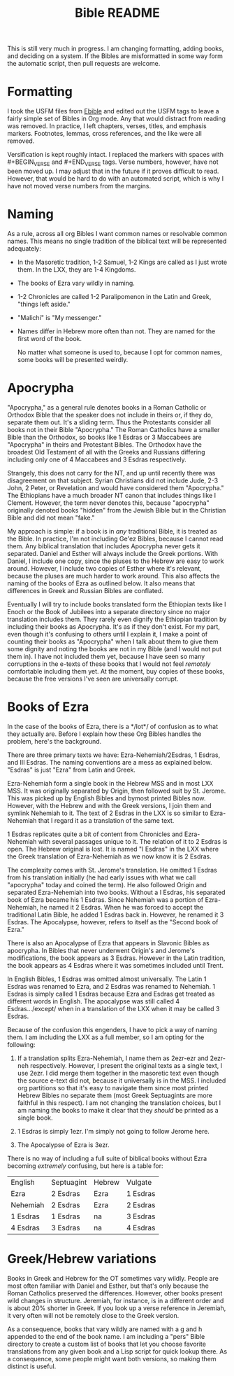 #+TITLE: Bible README

This is still very much in progress. I am changing formatting, adding books, and deciding on a system. If the Bibles are misformatted in some way form the automatic script, then pull requests are welcome.

* Formatting

I took the USFM files from [[https://ebible.org][Ebible]] and edited out the USFM tags to leave a fairly simple set of Bibles in Org mode. Any that would distract from reading was removed. In practice, I left chapters, verses, titles, and emphasis markers. Footnotes, lemmas, cross references, and the like were all removed.

Versification is kept roughly intact. I replaced the \qN markers with spaces with #+BEGIN_VERSE and #+END_VERSE tags. Verse numbers, however, have not been moved up. I may adjust that in the future if it proves difficult to read. However, that would be hard to do with an automated script, which is why I have not moved verse numbers from the margins.

* Naming

  As a rule, across all org Bibles I want common names or resolvable common names. This means no single tradition of the biblical text will be represented adequately:

  - In the Masoretic tradition, 1-2 Samuel, 1-2 Kings are called as I just wrote them. In the LXX, they are 1-4 Kingdoms.
  - The books of Ezra vary wildly in naming.
  - 1-2 Chronicles are called 1-2 Paralipomenon in the Latin and Greek, "things left aside."
  - "Malichi" is "My messenger."
  - Names differ in Hebrew more often than not. They are named for the first word of the book.

    No matter what someone is used to, because I opt for common names, some books will be presented weirdly.

* Apocrypha

"Apocrypha," as a general rule denotes books in a Roman Catholic or Orthodox Bible that the speaker does not include in theirs or, if they do, separate them out. It's a sliding term. Thus the Protestants consider all books not in their Bible "Apocrypha." The Roman Catholics have a smaller Bible than the Orthodox, so books like 1 Esdras or 3 Maccabees are "Apocrypha" in theirs and Protestant Bibles. The Orthodox have the broadest Old Testament of all with the Greeks and Russians differing including only one of 4 Maccabees and 3 Esdras respectively.

Strangely, this does not carry for the NT, and up until recently there was disagreement on that subject. Syrian Christians did not include Jude, 2-3 John, 2 Peter, or Revelation and would have considered them "Apocrypha." The Ethiopians have a much broader NT canon that includes things like I Clement. However, the term never denotes this, because "apocrypha" originally denoted books "hidden" from the Jewish Bible but in the Christian Bible and did not mean "fake."

My approach is simple: if a book is in /any/ traditional Bible, it is treated as the Bible. In practice, I'm not including Ge'ez Bibles, because I cannot read them. Any biblical translation that includes Apocrypha never gets it separated. Daniel and Esther will always include the Greek portions. With Daniel, I include one copy, since the pluses to the Hebrew are easy to work around. However, I include two copies of Esther where it's relevant, because the pluses are much harder to work around. This also affects the naming of the books of Ezra as outlined below. It also means that differences in Greek and Russian Bibles are conflated.

Eventually I will try to include books translated form the Ethiopian texts like I Enoch or the Book of Jubilees into a separate directory since no major translation includes them. They rarely even dignify the Ethiopian tradition by including their books as Apocrypha. It's as if they don't exist. For my part, even though it's confusing to others until I explain it, I make a point of counting their books as "Apocrypha" when I talk about them to give them some dignity and noting the books are not in my Bible (and I would not put them in). I have not included them yet, because I have seen so many corruptions in the e-texts of these books that I would not feel /remotely/ comfortable including them yet. At the moment, buy copies of these books, because the free versions I've seen are universally corrupt.

* Books of Ezra

In the case of the books of Ezra, there is a */lot*/ of confusion as to what they actually are. Before I explain how these Org Bibles handles the problem, here's the background.

There are three primary texts we have: Ezra-Nehemiah/2Esdras, 1 Esdras, and III Esdras. The naming conventions are a mess as explained below. "Esdras" is just "Ezra" from Latin and Greek.

Ezra-Nehemiah form a single book in the Hebrew MSS and in most LXX MSS. It was originally separated by Origin, then followed suit by St. Jerome. This was picked up by English Bibles and bymost printed Bibles now. However, with the Hebrew and with the Greek versions, I join them and symlink Nehemiah to it. The text of 2 Esdras in the LXX is so similar to Ezra-Nehemiah that I regard it as a translation of the same text.

1 Esdras replicates quite a bit of content from Chronicles and Ezra-Nehemiah with several passages unique to it. The relation of it to 2 Esdras is open. The Hebrew original is lost. It is named "I Esdras" in the LXX where the Greek translation of Ezra-Nehemiah as we now know it is 2 Esdras.

The complexity comes with St. Jerome's translation. He omitted 1 Esdras from his translation initially (he had early issues with what we call "apocrypha" today and coined the term). He also followed Origin and separated Ezra-Nehemiah into two books. Without a I Esdras, his separated book of Ezra became his 1 Esdras. Since Nehemiah was a portion of Ezra-Nehemiah, he named it 2 Esdras. When he was forced to accept the traditional Latin Bible, he added 1 Esdras back in. However, he renamed it 3 Esdras. The Apocalypse, however, refers to itself as the "Second book of Ezra."

There is also an Apocalypse of Ezra that appears in Slavonic Bibles as apocrypha. In Bibles that never underwent Origin's and Jerome's modifications, the book appears as 3 Esdras. However in the Latin tradition, the book appears as 4 Esdras where it was sometimes included until Trent.

In English Bibles, 1 Esdras was omitted almost universally. The Latin 1 Esdras was renamed to Ezra, and 2 Esdras was renamed to Nehemiah. 1 Esdras is simply called 1 Esdras because Ezra and Esdras get treated as different words in English. The apocalypse was still called 4 Esdras.../except/ when in a translation of the LXX when it may be called 3 Esdras.

Because of the confusion this engenders, I have to pick a way of naming them. I am including the LXX as a full member, so I am opting for the following:

1. If a translation splits Ezra-Nehemiah, I name them as 2ezr-ezr and 2ezr-neh respectively. However, I present the original texts as a single text, I use 2ezr. I did merge them together in the masoretic text even though the source e-text did not, because it universally is in the MSS. I included org partitions so that it's easy to navigate them since most printed Hebrew Bibles no separate them (most Greek Septuagints are more faithful in this respect). I am not changing the translation choices, but I am naming the books to make it clear that they /should/ be printed as a single book.

2. 1 Esdras is simply 1ezr. I'm simply not going to follow Jerome here.

3. The Apocalypse of Ezra is 3ezr.

There is no way of including a full suite of biblical books without Ezra becoming /extremely/ confusing, but here is a table for:

| English  | Septuagint | Hebrew | Vulgate  |
| Ezra     | 2 Esdras   | Ezra   | 1 Esdras |
| Nehemiah | 2 Esdras   | Ezra   | 2 Esdras |
| 1 Esdras | 1 Esdras   | na     | 3 Esdras |
| 4 Esdras | 3 Esdras   | na     | 4 Esdras |

* Greek/Hebrew variations

Books in Greek and Hebrew for the OT sometimes vary wildly. People are most often familiar with Daniel and Esther, but that's only because the Roman Catholics preserved the differences. However, other books present wild changes in structure. Jeremiah, for instance, is in a different order and is about 20% shorter in Greek. If you look up a verse reference in Jeremiah, it very often will not be remotely close to the Greek version.

As a consequence, books that vary wildly are named with a g and h appended to the end of the book name. I am including a "pers" Bible directory to create a custom list of books that let you choose favorite translations from any given book and a Lisp script for quick lookup there. As a consequence, some people might want both versions, so making them distinct is useful.

